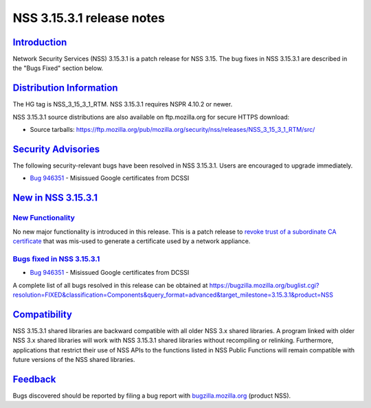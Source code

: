 .. _mozilla_projects_nss_nss_3_15_3_1_release_notes:

NSS 3.15.3.1 release notes
==========================

`Introduction <#introduction>`__
--------------------------------

.. container::

   Network Security Services (NSS) 3.15.3.1 is a patch release for NSS 3.15. The bug fixes in NSS
   3.15.3.1 are described in the "Bugs Fixed" section below.

.. _distribution_information:

`Distribution Information <#distribution_information>`__
--------------------------------------------------------

.. container::

   The HG tag is NSS_3_15_3_1_RTM. NSS 3.15.3.1 requires NSPR 4.10.2 or newer.

   NSS 3.15.3.1 source distributions are also available on ftp.mozilla.org for secure HTTPS
   download:

   -  Source tarballs:
      https://ftp.mozilla.org/pub/mozilla.org/security/nss/releases/NSS_3_15_3_1_RTM/src/

.. _security_advisories:

`Security Advisories <#security_advisories>`__
----------------------------------------------

.. container::

   The following security-relevant bugs have been resolved in NSS 3.15.3.1. Users are encouraged to
   upgrade immediately.

   -  `Bug 946351 <https://bugzilla.mozilla.org/show_bug.cgi?id=946351>`__ - Misissued Google
      certificates from DCSSI

.. _new_in_nss_3.15.3.1:

`New in NSS 3.15.3.1 <#new_in_nss_3.15.3.1>`__
----------------------------------------------

.. _new_functionality:

`New Functionality <#new_functionality>`__
~~~~~~~~~~~~~~~~~~~~~~~~~~~~~~~~~~~~~~~~~~

.. container::

   No new major functionality is introduced in this release. This is a patch release to `revoke
   trust of a subordinate CA
   certificate <https://blog.mozilla.org/security/2013/12/09/revoking-trust-in-one-anssi-certificate/>`__
   that was mis-used to generate a certificate used by a network appliance.

.. _bugs_fixed_in_nss_3.15.3.1:

`Bugs fixed in NSS 3.15.3.1 <#bugs_fixed_in_nss_3.15.3.1>`__
~~~~~~~~~~~~~~~~~~~~~~~~~~~~~~~~~~~~~~~~~~~~~~~~~~~~~~~~~~~~

.. container::

   -  `Bug 946351 <https://bugzilla.mozilla.org/show_bug.cgi?id=946351>`__ - Misissued Google
      certificates from DCSSI

   A complete list of all bugs resolved in this release can be obtained at
   https://bugzilla.mozilla.org/buglist.cgi?resolution=FIXED&classification=Components&query_format=advanced&target_milestone=3.15.3.1&product=NSS

`Compatibility <#compatibility>`__
----------------------------------

.. container::

   NSS 3.15.3.1 shared libraries are backward compatible with all older NSS 3.x shared libraries. A
   program linked with older NSS 3.x shared libraries will work with NSS 3.15.3.1 shared libraries
   without recompiling or relinking. Furthermore, applications that restrict their use of NSS APIs
   to the functions listed in NSS Public Functions will remain compatible with future versions of
   the NSS shared libraries.

`Feedback <#feedback>`__
------------------------

.. container::

   Bugs discovered should be reported by filing a bug report with
   `bugzilla.mozilla.org <https://bugzilla.mozilla.org/enter_bug.cgi?product=NSS>`__ (product NSS).